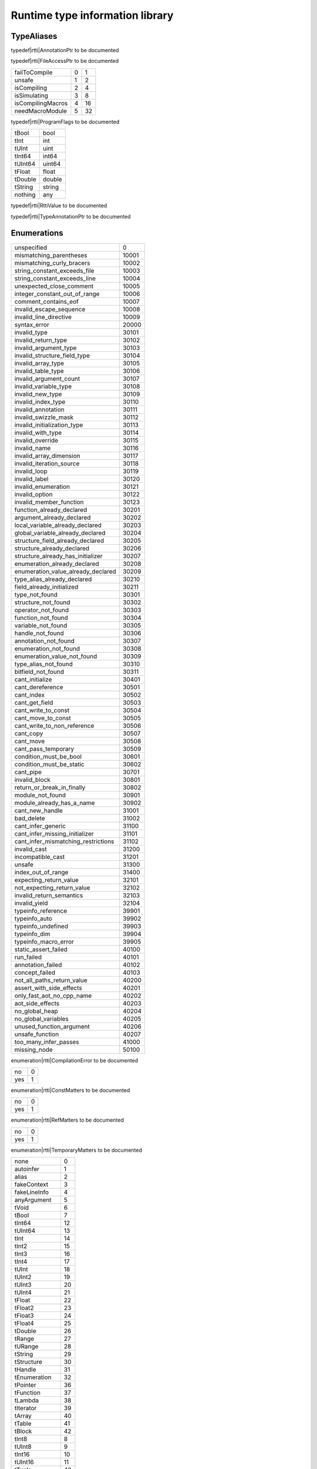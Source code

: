 
.. _stdlib_rtti:

================================
Runtime type information library
================================

+++++++++++
TypeAliases
+++++++++++

.. _alias-AnnotationPtr:

.. das:attribute:: AnnotationPtr = smart_ptr<rtti::Annotation>

typedef|rtti|AnnotationPtr to be documented

.. _alias-FileAccessPtr:

.. das:attribute:: FileAccessPtr = smart_ptr<rtti::FileAccess>

typedef|rtti|FileAccessPtr to be documented

.. _alias-ProgramFlags:

.. das:attribute:: ProgramFlags is a bitfield

+-----------------+-+--+
+failToCompile    +0+1 +
+-----------------+-+--+
+unsafe           +1+2 +
+-----------------+-+--+
+isCompiling      +2+4 +
+-----------------+-+--+
+isSimulating     +3+8 +
+-----------------+-+--+
+isCompilingMacros+4+16+
+-----------------+-+--+
+needMacroModule  +5+32+
+-----------------+-+--+


typedef|rtti|ProgramFlags to be documented

.. _alias-RttiValue:

.. das:attribute:: RttiValueis a variant type

+-------+------+
+tBool  +bool  +
+-------+------+
+tInt   +int   +
+-------+------+
+tUInt  +uint  +
+-------+------+
+tInt64 +int64 +
+-------+------+
+tUInt64+uint64+
+-------+------+
+tFloat +float +
+-------+------+
+tDouble+double+
+-------+------+
+tString+string+
+-------+------+
+nothing+any   +
+-------+------+


typedef|rtti|RttiValue to be documented

.. _alias-TypeAnnotationPtr:

.. das:attribute:: TypeAnnotationPtr = smart_ptr<rtti::TypeAnnotation>

typedef|rtti|TypeAnnotationPtr to be documented

++++++++++++
Enumerations
++++++++++++

.. _enum-rtti-CompilationError:

.. das:attribute:: CompilationError

+-----------------------------------+-----+
+unspecified                        +0    +
+-----------------------------------+-----+
+mismatching_parentheses            +10001+
+-----------------------------------+-----+
+mismatching_curly_bracers          +10002+
+-----------------------------------+-----+
+string_constant_exceeds_file       +10003+
+-----------------------------------+-----+
+string_constant_exceeds_line       +10004+
+-----------------------------------+-----+
+unexpected_close_comment           +10005+
+-----------------------------------+-----+
+integer_constant_out_of_range      +10006+
+-----------------------------------+-----+
+comment_contains_eof               +10007+
+-----------------------------------+-----+
+invalid_escape_sequence            +10008+
+-----------------------------------+-----+
+invalid_line_directive             +10009+
+-----------------------------------+-----+
+syntax_error                       +20000+
+-----------------------------------+-----+
+invalid_type                       +30101+
+-----------------------------------+-----+
+invalid_return_type                +30102+
+-----------------------------------+-----+
+invalid_argument_type              +30103+
+-----------------------------------+-----+
+invalid_structure_field_type       +30104+
+-----------------------------------+-----+
+invalid_array_type                 +30105+
+-----------------------------------+-----+
+invalid_table_type                 +30106+
+-----------------------------------+-----+
+invalid_argument_count             +30107+
+-----------------------------------+-----+
+invalid_variable_type              +30108+
+-----------------------------------+-----+
+invalid_new_type                   +30109+
+-----------------------------------+-----+
+invalid_index_type                 +30110+
+-----------------------------------+-----+
+invalid_annotation                 +30111+
+-----------------------------------+-----+
+invalid_swizzle_mask               +30112+
+-----------------------------------+-----+
+invalid_initialization_type        +30113+
+-----------------------------------+-----+
+invalid_with_type                  +30114+
+-----------------------------------+-----+
+invalid_override                   +30115+
+-----------------------------------+-----+
+invalid_name                       +30116+
+-----------------------------------+-----+
+invalid_array_dimension            +30117+
+-----------------------------------+-----+
+invalid_iteration_source           +30118+
+-----------------------------------+-----+
+invalid_loop                       +30119+
+-----------------------------------+-----+
+invalid_label                      +30120+
+-----------------------------------+-----+
+invalid_enumeration                +30121+
+-----------------------------------+-----+
+invalid_option                     +30122+
+-----------------------------------+-----+
+invalid_member_function            +30123+
+-----------------------------------+-----+
+function_already_declared          +30201+
+-----------------------------------+-----+
+argument_already_declared          +30202+
+-----------------------------------+-----+
+local_variable_already_declared    +30203+
+-----------------------------------+-----+
+global_variable_already_declared   +30204+
+-----------------------------------+-----+
+structure_field_already_declared   +30205+
+-----------------------------------+-----+
+structure_already_declared         +30206+
+-----------------------------------+-----+
+structure_already_has_initializer  +30207+
+-----------------------------------+-----+
+enumeration_already_declared       +30208+
+-----------------------------------+-----+
+enumeration_value_already_declared +30209+
+-----------------------------------+-----+
+type_alias_already_declared        +30210+
+-----------------------------------+-----+
+field_already_initialized          +30211+
+-----------------------------------+-----+
+type_not_found                     +30301+
+-----------------------------------+-----+
+structure_not_found                +30302+
+-----------------------------------+-----+
+operator_not_found                 +30303+
+-----------------------------------+-----+
+function_not_found                 +30304+
+-----------------------------------+-----+
+variable_not_found                 +30305+
+-----------------------------------+-----+
+handle_not_found                   +30306+
+-----------------------------------+-----+
+annotation_not_found               +30307+
+-----------------------------------+-----+
+enumeration_not_found              +30308+
+-----------------------------------+-----+
+enumeration_value_not_found        +30309+
+-----------------------------------+-----+
+type_alias_not_found               +30310+
+-----------------------------------+-----+
+bitfield_not_found                 +30311+
+-----------------------------------+-----+
+cant_initialize                    +30401+
+-----------------------------------+-----+
+cant_dereference                   +30501+
+-----------------------------------+-----+
+cant_index                         +30502+
+-----------------------------------+-----+
+cant_get_field                     +30503+
+-----------------------------------+-----+
+cant_write_to_const                +30504+
+-----------------------------------+-----+
+cant_move_to_const                 +30505+
+-----------------------------------+-----+
+cant_write_to_non_reference        +30506+
+-----------------------------------+-----+
+cant_copy                          +30507+
+-----------------------------------+-----+
+cant_move                          +30508+
+-----------------------------------+-----+
+cant_pass_temporary                +30509+
+-----------------------------------+-----+
+condition_must_be_bool             +30601+
+-----------------------------------+-----+
+condition_must_be_static           +30602+
+-----------------------------------+-----+
+cant_pipe                          +30701+
+-----------------------------------+-----+
+invalid_block                      +30801+
+-----------------------------------+-----+
+return_or_break_in_finally         +30802+
+-----------------------------------+-----+
+module_not_found                   +30901+
+-----------------------------------+-----+
+module_already_has_a_name          +30902+
+-----------------------------------+-----+
+cant_new_handle                    +31001+
+-----------------------------------+-----+
+bad_delete                         +31002+
+-----------------------------------+-----+
+cant_infer_generic                 +31100+
+-----------------------------------+-----+
+cant_infer_missing_initializer     +31101+
+-----------------------------------+-----+
+cant_infer_mismatching_restrictions+31102+
+-----------------------------------+-----+
+invalid_cast                       +31200+
+-----------------------------------+-----+
+incompatible_cast                  +31201+
+-----------------------------------+-----+
+unsafe                             +31300+
+-----------------------------------+-----+
+index_out_of_range                 +31400+
+-----------------------------------+-----+
+expecting_return_value             +32101+
+-----------------------------------+-----+
+not_expecting_return_value         +32102+
+-----------------------------------+-----+
+invalid_return_semantics           +32103+
+-----------------------------------+-----+
+invalid_yield                      +32104+
+-----------------------------------+-----+
+typeinfo_reference                 +39901+
+-----------------------------------+-----+
+typeinfo_auto                      +39902+
+-----------------------------------+-----+
+typeinfo_undefined                 +39903+
+-----------------------------------+-----+
+typeinfo_dim                       +39904+
+-----------------------------------+-----+
+typeinfo_macro_error               +39905+
+-----------------------------------+-----+
+static_assert_failed               +40100+
+-----------------------------------+-----+
+run_failed                         +40101+
+-----------------------------------+-----+
+annotation_failed                  +40102+
+-----------------------------------+-----+
+concept_failed                     +40103+
+-----------------------------------+-----+
+not_all_paths_return_value         +40200+
+-----------------------------------+-----+
+assert_with_side_effects           +40201+
+-----------------------------------+-----+
+only_fast_aot_no_cpp_name          +40202+
+-----------------------------------+-----+
+aot_side_effects                   +40203+
+-----------------------------------+-----+
+no_global_heap                     +40204+
+-----------------------------------+-----+
+no_global_variables                +40205+
+-----------------------------------+-----+
+unused_function_argument           +40206+
+-----------------------------------+-----+
+unsafe_function                    +40207+
+-----------------------------------+-----+
+too_many_infer_passes              +41000+
+-----------------------------------+-----+
+missing_node                       +50100+
+-----------------------------------+-----+


enumeration|rtti|CompilationError to be documented

.. _enum-rtti-ConstMatters:

.. das:attribute:: ConstMatters

+---+-+
+no +0+
+---+-+
+yes+1+
+---+-+


enumeration|rtti|ConstMatters to be documented

.. _enum-rtti-RefMatters:

.. das:attribute:: RefMatters

+---+-+
+no +0+
+---+-+
+yes+1+
+---+-+


enumeration|rtti|RefMatters to be documented

.. _enum-rtti-TemporaryMatters:

.. das:attribute:: TemporaryMatters

+---+-+
+no +0+
+---+-+
+yes+1+
+---+-+


enumeration|rtti|TemporaryMatters to be documented

.. _enum-rtti-Type:

.. das:attribute:: Type

+--------------+--+
+none          +0 +
+--------------+--+
+autoinfer     +1 +
+--------------+--+
+alias         +2 +
+--------------+--+
+fakeContext   +3 +
+--------------+--+
+fakeLineInfo  +4 +
+--------------+--+
+anyArgument   +5 +
+--------------+--+
+tVoid         +6 +
+--------------+--+
+tBool         +7 +
+--------------+--+
+tInt64        +12+
+--------------+--+
+tUInt64       +13+
+--------------+--+
+tInt          +14+
+--------------+--+
+tInt2         +15+
+--------------+--+
+tInt3         +16+
+--------------+--+
+tInt4         +17+
+--------------+--+
+tUInt         +18+
+--------------+--+
+tUInt2        +19+
+--------------+--+
+tUInt3        +20+
+--------------+--+
+tUInt4        +21+
+--------------+--+
+tFloat        +22+
+--------------+--+
+tFloat2       +23+
+--------------+--+
+tFloat3       +24+
+--------------+--+
+tFloat4       +25+
+--------------+--+
+tDouble       +26+
+--------------+--+
+tRange        +27+
+--------------+--+
+tURange       +28+
+--------------+--+
+tString       +29+
+--------------+--+
+tStructure    +30+
+--------------+--+
+tHandle       +31+
+--------------+--+
+tEnumeration  +32+
+--------------+--+
+tPointer      +36+
+--------------+--+
+tFunction     +37+
+--------------+--+
+tLambda       +38+
+--------------+--+
+tIterator     +39+
+--------------+--+
+tArray        +40+
+--------------+--+
+tTable        +41+
+--------------+--+
+tBlock        +42+
+--------------+--+
+tInt8         +8 +
+--------------+--+
+tUInt8        +9 +
+--------------+--+
+tInt16        +10+
+--------------+--+
+tUInt16       +11+
+--------------+--+
+tTuple        +43+
+--------------+--+
+tEnumeration8 +33+
+--------------+--+
+tEnumeration16+34+
+--------------+--+
+tVariant      +44+
+--------------+--+
+tBitfield     +35+
+--------------+--+


enumeration|rtti|Type to be documented

++++++++++++++++++
Handled structures
++++++++++++++++++

.. _handle-rtti-Annotation:

.. das:attribute:: Annotation

Annotation fields are

+-------+--------------------------------------------------------+
+_module+ :ref:`rtti::Module <handle-rtti-Module>` ?             +
+-------+--------------------------------------------------------+
+cppName+ :ref:`builtin::das_string <handle-builtin-das_string>` +
+-------+--------------------------------------------------------+
+name   + :ref:`builtin::das_string <handle-builtin-das_string>` +
+-------+--------------------------------------------------------+


Annotation properties are

+--------------------------+----+
+isTypeAnnotation          +bool+
+--------------------------+----+
+isBasicStructureAnnotation+bool+
+--------------------------+----+


structure_annotation|rtti|Annotation to be documented

.. _handle-rtti-AnnotationArgument:

.. das:attribute:: AnnotationArgument

AnnotationArgument fields are

+---------+--------------------------------------------------------+
+fValue   +float                                                   +
+---------+--------------------------------------------------------+
+iValue   +int                                                     +
+---------+--------------------------------------------------------+
+name     + :ref:`builtin::das_string <handle-builtin-das_string>` +
+---------+--------------------------------------------------------+
+sValue   + :ref:`builtin::das_string <handle-builtin-das_string>` +
+---------+--------------------------------------------------------+
+bValue   +bool                                                    +
+---------+--------------------------------------------------------+
+basicType+ :ref:`rtti::Type <enum-rtti-Type>`                     +
+---------+--------------------------------------------------------+


structure_annotation|rtti|AnnotationArgument to be documented

.. _handle-rtti-AnnotationDeclaration:

.. das:attribute:: AnnotationDeclaration

AnnotationDeclaration fields are

+----------+--------------------------------------------------------------------------+
+annotation+smart_ptr< :ref:`rtti::Annotation <handle-rtti-Annotation>` >             +
+----------+--------------------------------------------------------------------------+
+arguments + :ref:`rtti::AnnotationArgumentList <handle-rtti-AnnotationArgumentList>` +
+----------+--------------------------------------------------------------------------+


structure_annotation|rtti|AnnotationDeclaration to be documented

.. _handle-rtti-BasicStructureAnnotation:

.. das:attribute:: BasicStructureAnnotation

BasicStructureAnnotation fields are

+-------+--------------------------------------------------------+
+cppName+ :ref:`builtin::das_string <handle-builtin-das_string>` +
+-------+--------------------------------------------------------+
+name   + :ref:`builtin::das_string <handle-builtin-das_string>` +
+-------+--------------------------------------------------------+


BasicStructureAnnotation properties are

+----------+---+
+fieldCount+int+
+----------+---+


structure_annotation|rtti|BasicStructureAnnotation to be documented

.. _handle-rtti-EnumInfo:

.. das:attribute:: EnumInfo

EnumInfo fields are

+-----+------+
+count+uint  +
+-----+------+
+name +string+
+-----+------+
+hash +uint  +
+-----+------+


structure_annotation|rtti|EnumInfo to be documented

.. _handle-rtti-EnumValueInfo:

.. das:attribute:: EnumValueInfo

EnumValueInfo fields are

+-----+------+
+value+int64 +
+-----+------+
+name +string+
+-----+------+


structure_annotation|rtti|EnumValueInfo to be documented

.. _handle-rtti-Error:

.. das:attribute:: Error

Error fields are

+-----+------------------------------------------------------------+
+fixme+ :ref:`builtin::das_string <handle-builtin-das_string>`     +
+-----+------------------------------------------------------------+
+at   + :ref:`rtti::LineInfo <handle-rtti-LineInfo>`               +
+-----+------------------------------------------------------------+
+what + :ref:`builtin::das_string <handle-builtin-das_string>`     +
+-----+------------------------------------------------------------+
+extra+ :ref:`builtin::das_string <handle-builtin-das_string>`     +
+-----+------------------------------------------------------------+
+cerr + :ref:`rtti::CompilationError <enum-rtti-CompilationError>` +
+-----+------------------------------------------------------------+


structure_annotation|rtti|Error to be documented

.. _handle-rtti-FileAccess:

.. das:attribute:: FileAccess

structure_annotation|rtti|FileAccess to be documented

.. _handle-rtti-FileInfo:

.. das:attribute:: FileInfo

FileInfo fields are

+------------+--------------------------------------------------------+
+tabSize     +int                                                     +
+------------+--------------------------------------------------------+
+name        + :ref:`builtin::das_string <handle-builtin-das_string>` +
+------------+--------------------------------------------------------+
+sourceLength+uint                                                    +
+------------+--------------------------------------------------------+


FileInfo properties are

+------+------------+
+source+string const+
+------+------------+


structure_annotation|rtti|FileInfo to be documented

.. _handle-rtti-FuncInfo:

.. das:attribute:: FuncInfo

FuncInfo fields are

+---------+-----------------------------------------------+
+stackSize+uint                                           +
+---------+-----------------------------------------------+
+result   + :ref:`rtti::TypeInfo <handle-rtti-TypeInfo>` ?+
+---------+-----------------------------------------------+
+count    +uint                                           +
+---------+-----------------------------------------------+
+cppName  +string                                         +
+---------+-----------------------------------------------+
+name     +string                                         +
+---------+-----------------------------------------------+
+hash     +uint                                           +
+---------+-----------------------------------------------+
+flags    +uint                                           +
+---------+-----------------------------------------------+


structure_annotation|rtti|FuncInfo to be documented

.. _handle-rtti-LineInfo:

.. das:attribute:: LineInfo

LineInfo fields are

+-----------+-----------------------------------------------+
+last_column+uint                                           +
+-----------+-----------------------------------------------+
+line       +uint                                           +
+-----------+-----------------------------------------------+
+last_line  +uint                                           +
+-----------+-----------------------------------------------+
+column     +uint                                           +
+-----------+-----------------------------------------------+
+fileInfo   + :ref:`rtti::FileInfo <handle-rtti-FileInfo>` ?+
+-----------+-----------------------------------------------+


structure_annotation|rtti|LineInfo to be documented

.. _handle-rtti-Module:

.. das:attribute:: Module

Module fields are

+----+--------------------------------------------------------+
+name+ :ref:`builtin::das_string <handle-builtin-das_string>` +
+----+--------------------------------------------------------+


structure_annotation|rtti|Module to be documented

.. _handle-rtti-Program:

.. das:attribute:: Program

Program fields are

+------+------------------------------------------------------------+
+flags + :ref:`ProgramFlags <alias-ProgramFlags>`                   +
+------+------------------------------------------------------------+
+errors+ :ref:`rtti::dasvector`Error <handle-rtti-dasvector`Error>` +
+------+------------------------------------------------------------+


structure_annotation|rtti|Program to be documented

.. _handle-rtti-StructInfo:

.. das:attribute:: StructInfo

StructInfo fields are

+-----------+------+
+size       +uint  +
+-----------+------+
+initializer+int   +
+-----------+------+
+count      +uint  +
+-----------+------+
+name       +string+
+-----------+------+
+hash       +uint  +
+-----------+------+


structure_annotation|rtti|StructInfo to be documented

.. _handle-rtti-TypeAnnotation:

.. das:attribute:: TypeAnnotation

TypeAnnotation fields are

+-------+--------------------------------------------------------+
+_module+ :ref:`rtti::Module <handle-rtti-Module>` ?             +
+-------+--------------------------------------------------------+
+cppName+ :ref:`builtin::das_string <handle-builtin-das_string>` +
+-------+--------------------------------------------------------+
+name   + :ref:`builtin::das_string <handle-builtin-das_string>` +
+-------+--------------------------------------------------------+


structure_annotation|rtti|TypeAnnotation to be documented

.. _handle-rtti-TypeInfo:

.. das:attribute:: TypeInfo

TypeInfo fields are

+----------+---------------------------------------------------+
+argTypes  + :ref:`rtti::TypeInfo <handle-rtti-TypeInfo>` ??   +
+----------+---------------------------------------------------+
+secondType+ :ref:`rtti::TypeInfo <handle-rtti-TypeInfo>` ?    +
+----------+---------------------------------------------------+
+dimSize   +uint                                               +
+----------+---------------------------------------------------+
+enumType  + :ref:`rtti::EnumInfo <handle-rtti-EnumInfo>` ?    +
+----------+---------------------------------------------------+
+hash      +uint                                               +
+----------+---------------------------------------------------+
+argNames  +string?                                            +
+----------+---------------------------------------------------+
+argCount  +uint                                               +
+----------+---------------------------------------------------+
+basicType + :ref:`rtti::Type <enum-rtti-Type>`                +
+----------+---------------------------------------------------+
+firstType + :ref:`rtti::TypeInfo <handle-rtti-TypeInfo>` ?    +
+----------+---------------------------------------------------+
+structType+ :ref:`rtti::StructInfo <handle-rtti-StructInfo>` ?+
+----------+---------------------------------------------------+


TypeInfo properties are

+----------+-----------------------------------------------------------+
+isConst   +bool                                                       +
+----------+-----------------------------------------------------------+
+annotation+ :ref:`rtti::TypeAnnotation <handle-rtti-TypeAnnotation>` ?+
+----------+-----------------------------------------------------------+
+isRawPod  +bool                                                       +
+----------+-----------------------------------------------------------+
+isRef     +bool                                                       +
+----------+-----------------------------------------------------------+
+isImplicit+bool                                                       +
+----------+-----------------------------------------------------------+
+isRefType +bool                                                       +
+----------+-----------------------------------------------------------+
+isPod     +bool                                                       +
+----------+-----------------------------------------------------------+
+isTemp    +bool                                                       +
+----------+-----------------------------------------------------------+
+isRefValue+bool                                                       +
+----------+-----------------------------------------------------------+
+canCopy   +bool                                                       +
+----------+-----------------------------------------------------------+


structure_annotation|rtti|TypeInfo to be documented

.. _handle-rtti-VarInfo:

.. das:attribute:: VarInfo

VarInfo fields are

+--------------------+---------------------------------------------------------------------------------+
+argTypes            + :ref:`rtti::TypeInfo <handle-rtti-TypeInfo>` ??                                 +
+--------------------+---------------------------------------------------------------------------------+
+value               +any                                                                              +
+--------------------+---------------------------------------------------------------------------------+
+secondType          + :ref:`rtti::TypeInfo <handle-rtti-TypeInfo>` ?                                  +
+--------------------+---------------------------------------------------------------------------------+
+dimSize             +uint                                                                             +
+--------------------+---------------------------------------------------------------------------------+
+enumType            + :ref:`rtti::EnumInfo <handle-rtti-EnumInfo>` ?                                  +
+--------------------+---------------------------------------------------------------------------------+
+name                +string                                                                           +
+--------------------+---------------------------------------------------------------------------------+
+hash                +uint                                                                             +
+--------------------+---------------------------------------------------------------------------------+
+argNames            +string?                                                                          +
+--------------------+---------------------------------------------------------------------------------+
+argCount            +uint                                                                             +
+--------------------+---------------------------------------------------------------------------------+
+sValue              +string                                                                           +
+--------------------+---------------------------------------------------------------------------------+
+offset              +uint                                                                             +
+--------------------+---------------------------------------------------------------------------------+
+basicType           + :ref:`rtti::Type <enum-rtti-Type>`                                              +
+--------------------+---------------------------------------------------------------------------------+
+firstType           + :ref:`rtti::TypeInfo <handle-rtti-TypeInfo>` ?                                  +
+--------------------+---------------------------------------------------------------------------------+
+annotation_arguments+ :ref:`rtti::AnnotationArguments <handle-rtti-AnnotationArguments>`  const? const+
+--------------------+---------------------------------------------------------------------------------+
+structType          + :ref:`rtti::StructInfo <handle-rtti-StructInfo>` ?                              +
+--------------------+---------------------------------------------------------------------------------+


VarInfo properties are

+----------+-----------------------------------------------------------+
+isConst   +bool                                                       +
+----------+-----------------------------------------------------------+
+annotation+ :ref:`rtti::TypeAnnotation <handle-rtti-TypeAnnotation>` ?+
+----------+-----------------------------------------------------------+
+isRawPod  +bool                                                       +
+----------+-----------------------------------------------------------+
+isRef     +bool                                                       +
+----------+-----------------------------------------------------------+
+isImplicit+bool                                                       +
+----------+-----------------------------------------------------------+
+isRefType +bool                                                       +
+----------+-----------------------------------------------------------+
+isPod     +bool                                                       +
+----------+-----------------------------------------------------------+
+isTemp    +bool                                                       +
+----------+-----------------------------------------------------------+
+isRefValue+bool                                                       +
+----------+-----------------------------------------------------------+
+canCopy   +bool                                                       +
+----------+-----------------------------------------------------------+


structure_annotation|rtti|VarInfo to be documented

+++++++++++++
Handled types
+++++++++++++

.. _handle-rtti-AnnotationArgumentList:

.. das:attribute:: AnnotationArgumentList

any_annotation|rtti|AnnotationArgumentList to be documented

.. _handle-rtti-AnnotationArguments:

.. das:attribute:: AnnotationArguments

any_annotation|rtti|AnnotationArguments to be documented

.. _handle-rtti-AnnotationList:

.. das:attribute:: AnnotationList

any_annotation|rtti|AnnotationList to be documented

.. _handle-rtti-dasvector`Error:

.. das:attribute:: dasvector`Error

any_annotation|rtti|dasvector`Error to be documented

+++++++++++++
Uncategorized
+++++++++++++

.. _function-_at_rtti::RttiValue_nothing:

.. das:function:: RttiValue_nothing()

RttiValue_nothing returns variant<tBool:bool;tInt:int;tUInt:uint;tInt64:int64;tUInt64:uint64;tFloat:float;tDouble:double;tString:string;nothing:any>

function|rtti|RttiValue_nothing to be documented

.. _function-_at_rtti::arg_names__hh_handle_hh_TypeInfo_hh_const:

.. das:function:: arg_names(info: TypeInfo const)

arg_names returns iterator<string>

arguments are

+----+----------------------------------------------------+
+info+ :ref:`rtti::TypeInfo <handle-rtti-TypeInfo>`  const+
+----+----------------------------------------------------+


function|rtti|arg_names to be documented

.. _function-_at_rtti::arg_names__hh_handle_hh_VarInfo_hh_const:

.. das:function:: arg_names(info: VarInfo const)

arg_names returns iterator<string>

arguments are

+----+--------------------------------------------------+
+info+ :ref:`rtti::VarInfo <handle-rtti-VarInfo>`  const+
+----+--------------------------------------------------+


function|rtti|arg_names to be documented

.. _function-_at_rtti::arg_types__hh_handle_hh_TypeInfo_hh_const:

.. das:function:: arg_types(info: TypeInfo const)

arg_types returns iterator< :ref:`rtti::TypeInfo <handle-rtti-TypeInfo>`  const&>

arguments are

+----+----------------------------------------------------+
+info+ :ref:`rtti::TypeInfo <handle-rtti-TypeInfo>`  const+
+----+----------------------------------------------------+


function|rtti|arg_types to be documented

.. _function-_at_rtti::arg_types__hh_handle_hh_VarInfo_hh_const:

.. das:function:: arg_types(info: VarInfo const)

arg_types returns iterator< :ref:`rtti::TypeInfo <handle-rtti-TypeInfo>`  const&>

arguments are

+----+--------------------------------------------------+
+info+ :ref:`rtti::VarInfo <handle-rtti-VarInfo>`  const+
+----+--------------------------------------------------+


function|rtti|arg_types to be documented

.. _function-_at_rtti::basic_struct_for_each_field__hh_handle_hh_BasicStructureAnnotation_hh_const_hh_implicit__hh_block_hh_string_hh_string_hh__hh_handle_hh_TypeInfo_hh_const_hh_uint_hh_:void_hh_const_hh_implicit__hh_const:

.. das:function:: basic_struct_for_each_field(arg0: BasicStructureAnnotation const implicit; arg1: block<(string;string;rtti::TypeInfo const;uint):void> const implicit)

arguments are

+----+----------------------------------------------------------------------------------------------------+
+arg0+ :ref:`rtti::BasicStructureAnnotation <handle-rtti-BasicStructureAnnotation>`  const implicit       +
+----+----------------------------------------------------------------------------------------------------+
+arg1+block<(string;string; :ref:`rtti::TypeInfo <handle-rtti-TypeInfo>`  const;uint):void> const implicit+
+----+----------------------------------------------------------------------------------------------------+


function|rtti|basic_struct_for_each_field to be documented

.. _function-_at_rtti::builtin_is_same_type__hh_ptr_hh__hh_handle_hh_TypeInfo_hh_const_hh_const_hh_implicit__hh_ptr_hh__hh_handle_hh_TypeInfo_hh_const_hh_const_hh_implicit__hh_enum_hh_rtti::RefMatters_hh_int_hh_const__hh_enum_hh_rtti::ConstMatters_hh_int_hh_const__hh_enum_hh_rtti::TemporaryMatters_hh_int_hh_const_bool_hh_const:

.. das:function:: builtin_is_same_type(arg0: rtti::TypeInfo const? const implicit; arg1: rtti::TypeInfo const? const implicit; arg2: RefMatters const; arg3: ConstMatters const; arg4: TemporaryMatters const; arg5: bool const)

builtin_is_same_type returns bool

arguments are

+----+--------------------------------------------------------------------+
+arg0+ :ref:`rtti::TypeInfo <handle-rtti-TypeInfo>`  const? const implicit+
+----+--------------------------------------------------------------------+
+arg1+ :ref:`rtti::TypeInfo <handle-rtti-TypeInfo>`  const? const implicit+
+----+--------------------------------------------------------------------+
+arg2+ :ref:`rtti::RefMatters <enum-rtti-RefMatters>`  const              +
+----+--------------------------------------------------------------------+
+arg3+ :ref:`rtti::ConstMatters <enum-rtti-ConstMatters>`  const          +
+----+--------------------------------------------------------------------+
+arg4+ :ref:`rtti::TemporaryMatters <enum-rtti-TemporaryMatters>`  const  +
+----+--------------------------------------------------------------------+
+arg5+bool const                                                          +
+----+--------------------------------------------------------------------+


function|rtti|builtin_is_same_type to be documented

.. _function-_at_rtti::compile_string_hh_const_string_hh_const__hh_block_hh_bool_hh__hh_smart_ptr_hh__hh_handle_hh_Program_hh__hh_handle_hh_das_string_hh_const_hh_:void_hh_const_hh_implicit__hh_const:

.. das:function:: compile(arg0: string const; arg1: string const; arg2: block<(bool;smart_ptr<rtti::Program>;das_string const):void> const implicit)

arguments are

+----+--------------------------------------------------------------------------------------------------------------------------------------------------------+
+arg0+string const                                                                                                                                            +
+----+--------------------------------------------------------------------------------------------------------------------------------------------------------+
+arg1+string const                                                                                                                                            +
+----+--------------------------------------------------------------------------------------------------------------------------------------------------------+
+arg2+block<(bool;smart_ptr< :ref:`rtti::Program <handle-rtti-Program>` >; :ref:`builtin::das_string <handle-builtin-das_string>`  const):void> const implicit+
+----+--------------------------------------------------------------------------------------------------------------------------------------------------------+


function|rtti|compile to be documented

.. _function-_at_rtti::compile_file_string_hh_const__hh_smart_ptr_hh__hh_handle_hh_FileAccess_hh_const_hh_implicit__hh_block_hh_bool_hh__hh_smart_ptr_hh__hh_handle_hh_Program_hh__hh_handle_hh_das_string_hh_const_hh_:void_hh_const_hh_implicit__hh_const:

.. das:function:: compile_file(arg0: string const; arg1: smart_ptr<rtti::FileAccess> const implicit; arg2: block<(bool;smart_ptr<rtti::Program>;das_string const):void> const implicit)

arguments are

+----+--------------------------------------------------------------------------------------------------------------------------------------------------------+
+arg0+string const                                                                                                                                            +
+----+--------------------------------------------------------------------------------------------------------------------------------------------------------+
+arg1+smart_ptr< :ref:`rtti::FileAccess <handle-rtti-FileAccess>` > const implicit                                                                            +
+----+--------------------------------------------------------------------------------------------------------------------------------------------------------+
+arg2+block<(bool;smart_ptr< :ref:`rtti::Program <handle-rtti-Program>` >; :ref:`builtin::das_string <handle-builtin-das_string>`  const):void> const implicit+
+----+--------------------------------------------------------------------------------------------------------------------------------------------------------+


function|rtti|compile_file to be documented

.. _function-_at_rtti::context_for_each_function__hh_block_hh__hh_handle_hh_FuncInfo_hh_const_hh__rq_info_hh_:void_hh_const:

.. das:function:: context_for_each_function(blk: block<(info:rtti::FuncInfo const):void> const)

arguments are

+---+-----------------------------------------------------------------------------+
+blk+block<(info: :ref:`rtti::FuncInfo <handle-rtti-FuncInfo>`  const):void> const+
+---+-----------------------------------------------------------------------------+


function|rtti|context_for_each_function to be documented

.. _function-_at_rtti::context_for_each_variable__hh_block_hh__hh_handle_hh_VarInfo_hh_const_hh__rq_info_hh_:void_hh_const:

.. das:function:: context_for_each_variable(blk: block<(info:rtti::VarInfo const):void> const)

arguments are

+---+---------------------------------------------------------------------------+
+blk+block<(info: :ref:`rtti::VarInfo <handle-rtti-VarInfo>`  const):void> const+
+---+---------------------------------------------------------------------------+


function|rtti|context_for_each_variable to be documented

.. _function-_at_rtti::each_dim__hh_handle_hh_TypeInfo_hh_const:

.. das:function:: each_dim(info: TypeInfo const)

each_dim returns iterator<int>

arguments are

+----+----------------------------------------------------+
+info+ :ref:`rtti::TypeInfo <handle-rtti-TypeInfo>`  const+
+----+----------------------------------------------------+


function|rtti|each_dim to be documented

.. _function-_at_rtti::each_dim__hh_handle_hh_VarInfo_hh_const:

.. das:function:: each_dim(info: VarInfo const)

each_dim returns iterator<int>

arguments are

+----+--------------------------------------------------+
+info+ :ref:`rtti::VarInfo <handle-rtti-VarInfo>`  const+
+----+--------------------------------------------------+


function|rtti|each_dim to be documented

.. _function-_at_rtti::get_annotation_argument_value__hh_handle_hh_AnnotationArgument_hh_const_hh_implicit__hh_const:

.. das:function:: get_annotation_argument_value(arg0: AnnotationArgument const implicit)

get_annotation_argument_value returns  :ref:`RttiValue <alias-RttiValue>` 

arguments are

+----+---------------------------------------------------------------------------------+
+arg0+ :ref:`rtti::AnnotationArgument <handle-rtti-AnnotationArgument>`  const implicit+
+----+---------------------------------------------------------------------------------+


function|rtti|get_annotation_argument_value to be documented

.. _function-_at_rtti::get_das_type_name__hh_enum_hh_rtti::Type_hh_int_hh_const__hh_const:

.. das:function:: get_das_type_name(arg0: Type const)

get_das_type_name returns string

arguments are

+----+------------------------------------------+
+arg0+ :ref:`rtti::Type <enum-rtti-Type>`  const+
+----+------------------------------------------+


function|rtti|get_das_type_name to be documented

.. _function-_at_rtti::get_dim__hh_handle_hh_TypeInfo_hh_const_hh_implicit_int_hh_const__hh_const:

.. das:function:: get_dim(arg0: TypeInfo const implicit; arg1: int const)

get_dim returns int

arguments are

+----+-------------------------------------------------------------+
+arg0+ :ref:`rtti::TypeInfo <handle-rtti-TypeInfo>`  const implicit+
+----+-------------------------------------------------------------+
+arg1+int const                                                    +
+----+-------------------------------------------------------------+


function|rtti|get_dim to be documented

.. _function-_at_rtti::get_dim__hh_handle_hh_VarInfo_hh_const_hh_implicit_int_hh_const__hh_const:

.. das:function:: get_dim(arg0: VarInfo const implicit; arg1: int const)

get_dim returns int

arguments are

+----+-----------------------------------------------------------+
+arg0+ :ref:`rtti::VarInfo <handle-rtti-VarInfo>`  const implicit+
+----+-----------------------------------------------------------+
+arg1+int const                                                  +
+----+-----------------------------------------------------------+


function|rtti|get_dim to be documented

.. _function-_at_rtti::get_function_info_int:

.. das:function:: get_function_info(arg0: int)

get_function_info returns  :ref:`rtti::FuncInfo <handle-rtti-FuncInfo>`  const&

arguments are

+----+---+
+arg0+int+
+----+---+


function|rtti|get_function_info to be documented

.. _function-_at_rtti::get_module_string_hh_const:

.. das:function:: get_module(arg0: string const)

get_module returns  :ref:`rtti::Module <handle-rtti-Module>` ?

arguments are

+----+------------+
+arg0+string const+
+----+------------+


function|rtti|get_module to be documented

.. _function-_at_rtti::get_this_module__hh_smart_ptr_hh__hh_handle_hh_Program_hh_const_hh_implicit:

.. das:function:: get_this_module(arg0: smart_ptr<rtti::Program> const implicit)

get_this_module returns  :ref:`rtti::Module <handle-rtti-Module>` ?

arguments are

+----+----------------------------------------------------------------------+
+arg0+smart_ptr< :ref:`rtti::Program <handle-rtti-Program>` > const implicit+
+----+----------------------------------------------------------------------+


function|rtti|get_this_module to be documented

.. _function-_at_rtti::get_total_functions__hh_const:

.. das:function:: get_total_functions()

get_total_functions returns int

function|rtti|get_total_functions to be documented

.. _function-_at_rtti::get_total_variables__hh_const:

.. das:function:: get_total_variables()

get_total_variables returns int

function|rtti|get_total_variables to be documented

.. _function-_at_rtti::get_variable_info_int:

.. das:function:: get_variable_info(arg0: int)

get_variable_info returns  :ref:`rtti::VarInfo <handle-rtti-VarInfo>`  const&

arguments are

+----+---+
+arg0+int+
+----+---+


function|rtti|get_variable_info to be documented

.. _function-_at_rtti::get_variable_value__hh_handle_hh_VarInfo_hh_const_hh_implicit:

.. das:function:: get_variable_value(arg0: VarInfo const implicit)

get_variable_value returns  :ref:`RttiValue <alias-RttiValue>` 

arguments are

+----+-----------------------------------------------------------+
+arg0+ :ref:`rtti::VarInfo <handle-rtti-VarInfo>`  const implicit+
+----+-----------------------------------------------------------+


function|rtti|get_variable_value to be documented

.. _function-_at_rtti::is_compatible_cast__hh_handle_hh_StructInfo_hh_const__hh_handle_hh_StructInfo_hh_const:

.. das:function:: is_compatible_cast(a: StructInfo const; b: StructInfo const)

is_compatible_cast returns bool

arguments are

+-+--------------------------------------------------------+
+a+ :ref:`rtti::StructInfo <handle-rtti-StructInfo>`  const+
+-+--------------------------------------------------------+
+b+ :ref:`rtti::StructInfo <handle-rtti-StructInfo>`  const+
+-+--------------------------------------------------------+


function|rtti|is_compatible_cast to be documented

.. _function-_at_rtti::is_compatible_cast__hh_ptr_hh__hh_handle_hh_StructInfo_hh_const_hh_const_hh_implicit__hh_ptr_hh__hh_handle_hh_StructInfo_hh_const_hh_const_hh_implicit:

.. das:function:: is_compatible_cast(arg0: rtti::StructInfo const? const implicit; arg1: rtti::StructInfo const? const implicit)

is_compatible_cast returns bool

arguments are

+----+------------------------------------------------------------------------+
+arg0+ :ref:`rtti::StructInfo <handle-rtti-StructInfo>`  const? const implicit+
+----+------------------------------------------------------------------------+
+arg1+ :ref:`rtti::StructInfo <handle-rtti-StructInfo>`  const? const implicit+
+----+------------------------------------------------------------------------+


function|rtti|is_compatible_cast to be documented

.. _function-_at_rtti::is_same_type__hh_handle_hh_TypeInfo_hh_const__hh_handle_hh_TypeInfo_hh_const__hh_enum_hh_rtti::RefMatters_hh_int_hh_const__hh_enum_hh_rtti::ConstMatters_hh_int_hh_const__hh_enum_hh_rtti::TemporaryMatters_hh_int_hh_const_bool_hh_const:

.. das:function:: is_same_type(a: TypeInfo const; b: TypeInfo const; refMatters: RefMatters const; constMatters: ConstMatters const; temporaryMatters: TemporaryMatters const; topLevel: bool const)

is_same_type returns bool

arguments are

+----------------+------------------------------------------------------------------+
+a               + :ref:`rtti::TypeInfo <handle-rtti-TypeInfo>`  const              +
+----------------+------------------------------------------------------------------+
+b               + :ref:`rtti::TypeInfo <handle-rtti-TypeInfo>`  const              +
+----------------+------------------------------------------------------------------+
+refMatters      + :ref:`rtti::RefMatters <enum-rtti-RefMatters>`  const            +
+----------------+------------------------------------------------------------------+
+constMatters    + :ref:`rtti::ConstMatters <enum-rtti-ConstMatters>`  const        +
+----------------+------------------------------------------------------------------+
+temporaryMatters+ :ref:`rtti::TemporaryMatters <enum-rtti-TemporaryMatters>`  const+
+----------------+------------------------------------------------------------------+
+topLevel        +bool const                                                        +
+----------------+------------------------------------------------------------------+


function|rtti|is_same_type to be documented

.. _function-_at_rtti::make_file_access_string_hh_const__hh_const:

.. das:function:: make_file_access(arg0: string const)

make_file_access returns smart_ptr< :ref:`rtti::FileAccess <handle-rtti-FileAccess>` >

arguments are

+----+------------+
+arg0+string const+
+----+------------+


function|rtti|make_file_access to be documented

.. _function-_at_rtti::module_for_each_annotation__hh_ptr_hh__hh_handle_hh_Module_hh_const_hh_implicit__hh_block_hh__hh_handle_hh_Annotation_hh_const_hh_:void_hh_const_hh_implicit__hh_const:

.. das:function:: module_for_each_annotation(arg0: rtti::Module? const implicit; arg1: block<(rtti::Annotation const):void> const implicit)

arguments are

+----+-------------------------------------------------------------------------------------+
+arg0+ :ref:`rtti::Module <handle-rtti-Module>` ? const implicit                           +
+----+-------------------------------------------------------------------------------------+
+arg1+block<( :ref:`rtti::Annotation <handle-rtti-Annotation>`  const):void> const implicit+
+----+-------------------------------------------------------------------------------------+


function|rtti|module_for_each_annotation to be documented

.. _function-_at_rtti::module_for_each_enumeration__hh_ptr_hh__hh_handle_hh_Module_hh_const_hh_implicit__hh_block_hh__hh_handle_hh_EnumInfo_hh_const_hh_:void_hh_const_hh_implicit__hh_const:

.. das:function:: module_for_each_enumeration(arg0: rtti::Module? const implicit; arg1: block<(rtti::EnumInfo const):void> const implicit)

arguments are

+----+---------------------------------------------------------------------------------+
+arg0+ :ref:`rtti::Module <handle-rtti-Module>` ? const implicit                       +
+----+---------------------------------------------------------------------------------+
+arg1+block<( :ref:`rtti::EnumInfo <handle-rtti-EnumInfo>`  const):void> const implicit+
+----+---------------------------------------------------------------------------------+


function|rtti|module_for_each_enumeration to be documented

.. _function-_at_rtti::module_for_each_function__hh_ptr_hh__hh_handle_hh_Module_hh_const_hh_implicit__hh_block_hh__hh_handle_hh_FuncInfo_hh_const_hh_:void_hh_const_hh_implicit__hh_const:

.. das:function:: module_for_each_function(arg0: rtti::Module? const implicit; arg1: block<(rtti::FuncInfo const):void> const implicit)

arguments are

+----+---------------------------------------------------------------------------------+
+arg0+ :ref:`rtti::Module <handle-rtti-Module>` ? const implicit                       +
+----+---------------------------------------------------------------------------------+
+arg1+block<( :ref:`rtti::FuncInfo <handle-rtti-FuncInfo>`  const):void> const implicit+
+----+---------------------------------------------------------------------------------+


function|rtti|module_for_each_function to be documented

.. _function-_at_rtti::module_for_each_generic__hh_ptr_hh__hh_handle_hh_Module_hh_const_hh_implicit__hh_block_hh__hh_handle_hh_FuncInfo_hh_const_hh_:void_hh_const_hh_implicit__hh_const:

.. das:function:: module_for_each_generic(arg0: rtti::Module? const implicit; arg1: block<(rtti::FuncInfo const):void> const implicit)

arguments are

+----+---------------------------------------------------------------------------------+
+arg0+ :ref:`rtti::Module <handle-rtti-Module>` ? const implicit                       +
+----+---------------------------------------------------------------------------------+
+arg1+block<( :ref:`rtti::FuncInfo <handle-rtti-FuncInfo>`  const):void> const implicit+
+----+---------------------------------------------------------------------------------+


function|rtti|module_for_each_generic to be documented

.. _function-_at_rtti::module_for_each_global__hh_ptr_hh__hh_handle_hh_Module_hh_const_hh_implicit__hh_block_hh__hh_handle_hh_VarInfo_hh_const_hh_:void_hh_const_hh_implicit__hh_const:

.. das:function:: module_for_each_global(arg0: rtti::Module? const implicit; arg1: block<(rtti::VarInfo const):void> const implicit)

arguments are

+----+-------------------------------------------------------------------------------+
+arg0+ :ref:`rtti::Module <handle-rtti-Module>` ? const implicit                     +
+----+-------------------------------------------------------------------------------+
+arg1+block<( :ref:`rtti::VarInfo <handle-rtti-VarInfo>`  const):void> const implicit+
+----+-------------------------------------------------------------------------------+


function|rtti|module_for_each_global to be documented

.. _function-_at_rtti::module_for_each_structure__hh_ptr_hh__hh_handle_hh_Module_hh_const_hh_implicit__hh_block_hh__hh_handle_hh_StructInfo_hh_const_hh_:void_hh_const_hh_implicit__hh_const:

.. das:function:: module_for_each_structure(arg0: rtti::Module? const implicit; arg1: block<(rtti::StructInfo const):void> const implicit)

arguments are

+----+-------------------------------------------------------------------------------------+
+arg0+ :ref:`rtti::Module <handle-rtti-Module>` ? const implicit                           +
+----+-------------------------------------------------------------------------------------+
+arg1+block<( :ref:`rtti::StructInfo <handle-rtti-StructInfo>`  const):void> const implicit+
+----+-------------------------------------------------------------------------------------+


function|rtti|module_for_each_structure to be documented

.. _function-_at_rtti::program_for_each_module__hh_smart_ptr_hh__hh_handle_hh_Program_hh_const_hh_implicit__hh_block_hh__hh_ptr_hh__hh_handle_hh_Module_hh_:void_hh_const_hh_implicit__hh_const:

.. das:function:: program_for_each_module(arg0: smart_ptr<rtti::Program> const implicit; arg1: block<(rtti::Module?):void> const implicit)

arguments are

+----+------------------------------------------------------------------------+
+arg0+smart_ptr< :ref:`rtti::Program <handle-rtti-Program>` > const implicit  +
+----+------------------------------------------------------------------------+
+arg1+block<( :ref:`rtti::Module <handle-rtti-Module>` ?):void> const implicit+
+----+------------------------------------------------------------------------+


function|rtti|program_for_each_module to be documented

.. _function-_at_rtti::program_for_each_registered_module__hh_block_hh__hh_ptr_hh__hh_handle_hh_Module_hh_:void_hh_const_hh_implicit__hh_const:

.. das:function:: program_for_each_registered_module(arg0: block<(rtti::Module?):void> const implicit)

arguments are

+----+------------------------------------------------------------------------+
+arg0+block<( :ref:`rtti::Module <handle-rtti-Module>` ?):void> const implicit+
+----+------------------------------------------------------------------------+


function|rtti|program_for_each_registered_module to be documented

.. _function-_at_rtti::rtti_builtin_structure_for_each_annotation__hh_handle_hh_StructInfo_hh_const_hh_implicit__hh_block_hh_const_hh_implicit__hh_const:

.. das:function:: rtti_builtin_structure_for_each_annotation(arg0: StructInfo const implicit; arg1: block<> const implicit)

arguments are

+----+-----------------------------------------------------------------+
+arg0+ :ref:`rtti::StructInfo <handle-rtti-StructInfo>`  const implicit+
+----+-----------------------------------------------------------------+
+arg1+block<> const implicit                                           +
+----+-----------------------------------------------------------------+


function|rtti|rtti_builtin_structure_for_each_annotation to be documented

.. _function-_at_rtti::set_file_source__hh_smart_ptr_hh__hh_handle_hh_FileAccess_hh_const_hh_implicit_string_hh_const_string_hh_const__hh_const:

.. das:function:: set_file_source(arg0: smart_ptr<rtti::FileAccess> const implicit; arg1: string const; arg2: string const)

set_file_source returns bool

arguments are

+----+----------------------------------------------------------------------------+
+arg0+smart_ptr< :ref:`rtti::FileAccess <handle-rtti-FileAccess>` > const implicit+
+----+----------------------------------------------------------------------------+
+arg1+string const                                                                +
+----+----------------------------------------------------------------------------+
+arg2+string const                                                                +
+----+----------------------------------------------------------------------------+


function|rtti|set_file_source to be documented

.. _function-_at_rtti::structure_for_each_annotation__hh_handle_hh_StructInfo_hh_const__hh_block_hh__hh_handle_hh_Annotation_hh_const_hh__hh_handle_hh_AnnotationArguments_hh_const_hh__rq_ann_hh__rq_args_hh_:void_hh_const:

.. das:function:: structure_for_each_annotation(st: StructInfo const; subexpr: block<(ann:rtti::Annotation const;args:rtti::AnnotationArguments const):void> const)

arguments are

+-------+----------------------------------------------------------------------------------------------------------------------------------------------------------------+
+st     + :ref:`rtti::StructInfo <handle-rtti-StructInfo>`  const                                                                                                        +
+-------+----------------------------------------------------------------------------------------------------------------------------------------------------------------+
+subexpr+block<(ann: :ref:`rtti::Annotation <handle-rtti-Annotation>`  const;args: :ref:`rtti::AnnotationArguments <handle-rtti-AnnotationArguments>`  const):void> const+
+-------+----------------------------------------------------------------------------------------------------------------------------------------------------------------+


function|rtti|structure_for_each_annotation to be documented

.. _function-_at_rtti::class_info__hh_auto_hh_const:

.. das:function:: class_info(cl: auto const)

class_info returns  :ref:`rtti::StructInfo <handle-rtti-StructInfo>`  const?

arguments are

+--+----------+
+cl+auto const+
+--+----------+


function|rtti|class_info to be documented


